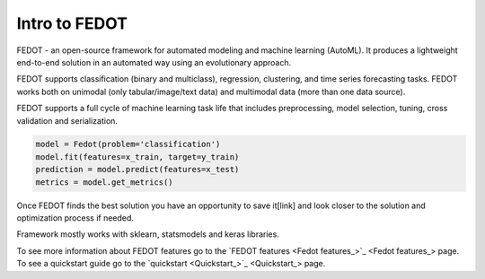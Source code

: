 Intro to FEDOT
==============

.. |FEDOT logo| image:: img_intro/fedot_logo.png
   :width: 100%

.. |Pipeline schema| image:: img_intro/pipeline_small.png
   :width: 100%

.. |Example of solution| image:: img_intro/pipeline.png
   :width: 100%

FEDOT - an open-source framework for automated modeling and machine learning (AutoML). It produces a lightweight end-to-end solution in an automated way using an evolutionary approach.

|FEDOT logo|

FEDOT supports classification (binary and multiclass), regression, clustering, and time series forecasting tasks. FEDOT works both on unimodal (only tabular/image/text data) and multimodal data (more than one data source).

|Pipeline schema|

FEDOT supports a full cycle of machine learning task life that includes preprocessing, model selection, tuning, cross validation and serialization.

.. code-block:: python

    model = Fedot(problem='classification')
    model.fit(features=x_train, target=y_train)
    prediction = model.predict(features=x_test)
    metrics = model.get_metrics()

Once FEDOT finds the best solution you have an opportunity to save it[link] and look closer to the solution and optimization process if needed.

|Example of solution|

Framework mostly works with sklearn, statsmodels and keras libraries.

To see more information about FEDOT features go to the `FEDOT features <Fedot features_>`_ page.
To see a quickstart guide go to the `quickstart <Quickstart_>`_ page.
